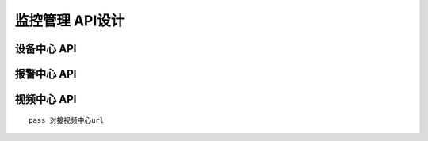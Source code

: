 监控管理 API设计
====================


设备中心 API
^^^^^^^^^^^^


报警中心 API
^^^^^^^^^^^^



视频中心 API
^^^^^^^^^^^^


::

   pass 对接视频中心url